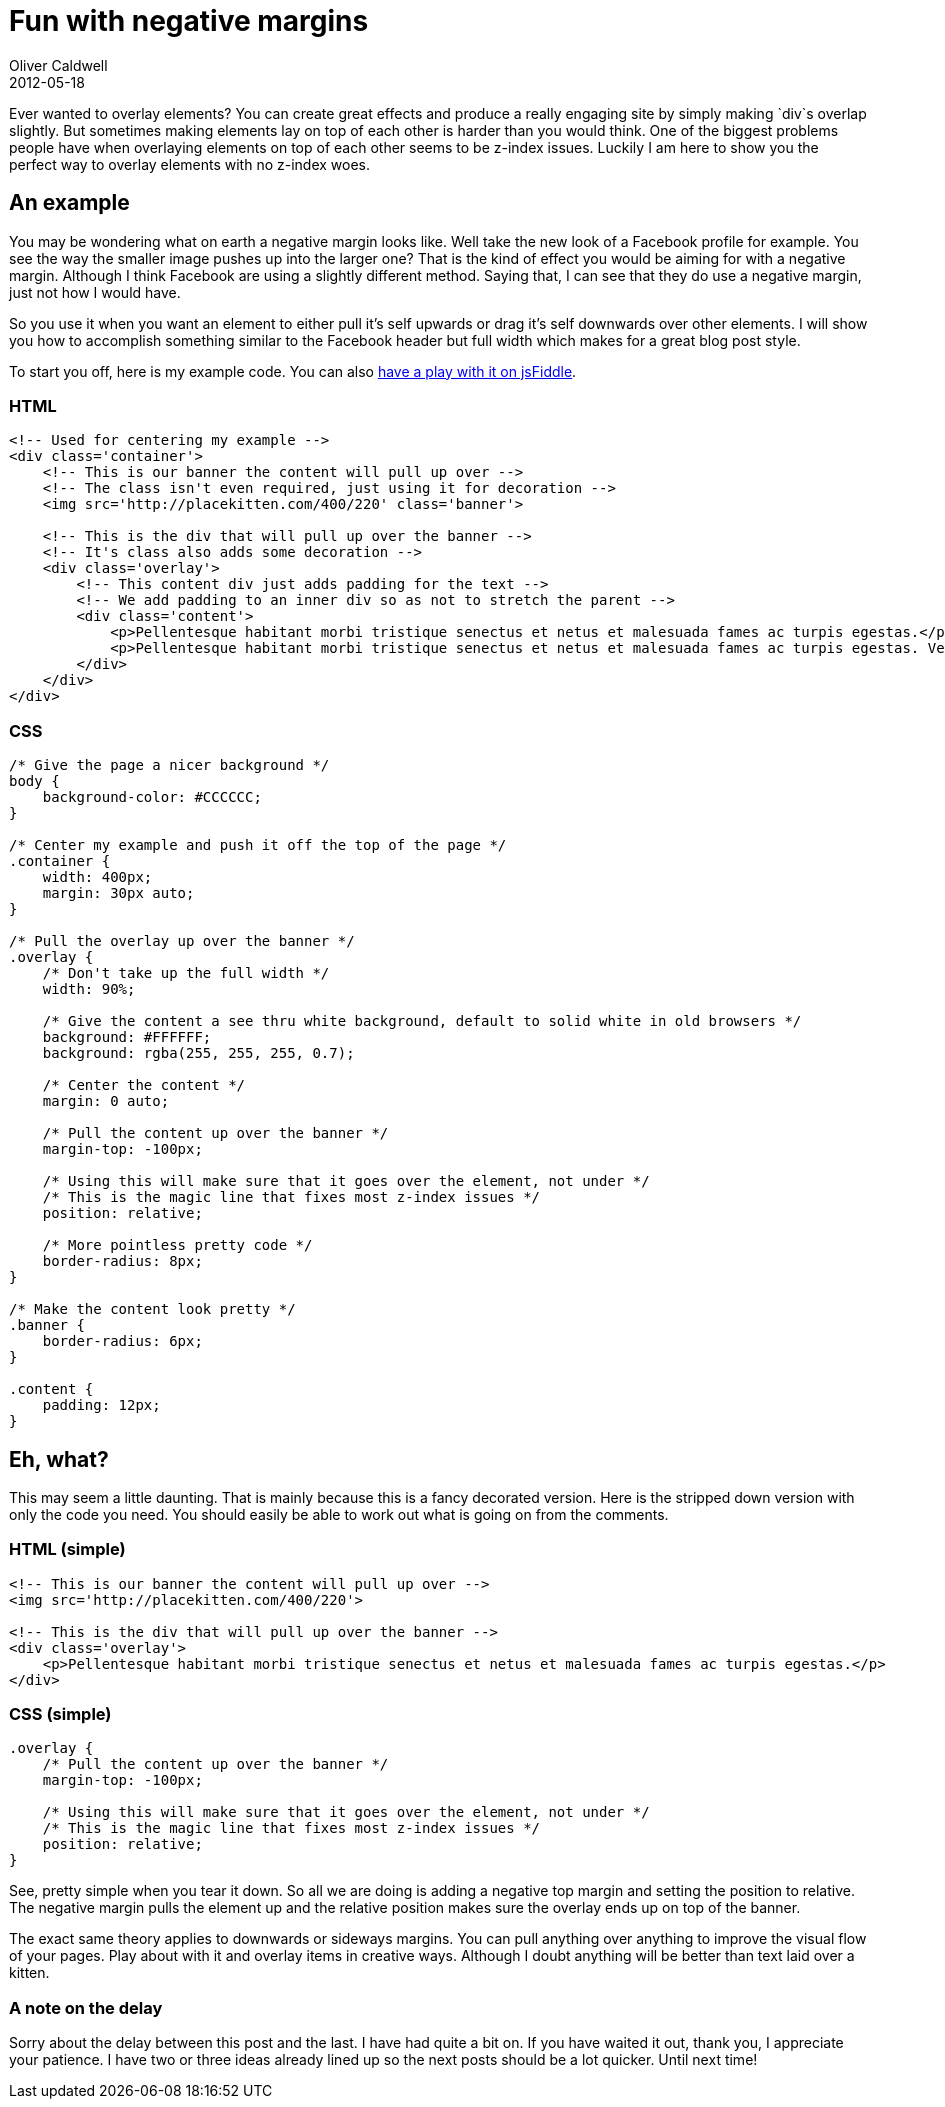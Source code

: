 = Fun with negative margins
Oliver Caldwell
2012-05-18

Ever wanted to overlay elements? You can create great effects and produce a really engaging site by simply making `+div+`s overlap slightly. But sometimes making elements lay on top of each other is harder than you would think. One of the biggest problems people have when overlaying elements on top of each other seems to be z-index issues. Luckily I am here to show you the perfect way to overlay elements with no z-index woes.

== An example

You may be wondering what on earth a negative margin looks like. Well take the new look of a Facebook profile for example. You see the way the smaller image pushes up into the larger one? That is the kind of effect you would be aiming for with a negative margin. Although I think Facebook are using a slightly different method. Saying that, I can see that they do use a negative margin, just not how I would have.

So you use it when you want an element to either pull it’s self upwards or drag it’s self downwards over other elements. I will show you how to accomplish something similar to the Facebook header but full width which makes for a great blog post style.

To start you off, here is my example code. You can also http://jsfiddle.net/Wolfy87/E48MA/[have a play with it on jsFiddle].

=== HTML

[source]
----
<!-- Used for centering my example -->
<div class='container'>
    <!-- This is our banner the content will pull up over -->
    <!-- The class isn't even required, just using it for decoration -->
    <img src='http://placekitten.com/400/220' class='banner'>

    <!-- This is the div that will pull up over the banner -->
    <!-- It's class also adds some decoration -->
    <div class='overlay'>
        <!-- This content div just adds padding for the text -->
        <!-- We add padding to an inner div so as not to stretch the parent -->
        <div class='content'>
            <p>Pellentesque habitant morbi tristique senectus et netus et malesuada fames ac turpis egestas.</p>
            <p>Pellentesque habitant morbi tristique senectus et netus et malesuada fames ac turpis egestas. Vestibulum tortor quam, feugiat vitae, ultricies eget, tempor sit amet, ante. Donec eu libero sit amet quam egestas semper. Aenean ultricies mi vitae est. Mauris placerat eleifend leo.</p>
        </div>
    </div>
</div>
----

=== CSS

[source]
----
/* Give the page a nicer background */
body {
    background-color: #CCCCCC;
}

/* Center my example and push it off the top of the page */
.container {
    width: 400px;
    margin: 30px auto;
}

/* Pull the overlay up over the banner */
.overlay {
    /* Don't take up the full width */
    width: 90%;

    /* Give the content a see thru white background, default to solid white in old browsers */
    background: #FFFFFF;
    background: rgba(255, 255, 255, 0.7);

    /* Center the content */
    margin: 0 auto;

    /* Pull the content up over the banner */
    margin-top: -100px;

    /* Using this will make sure that it goes over the element, not under */
    /* This is the magic line that fixes most z-index issues */
    position: relative;

    /* More pointless pretty code */
    border-radius: 8px;
}

/* Make the content look pretty */
.banner {
    border-radius: 6px;
}

.content {
    padding: 12px;
}
----

== Eh, what?

This may seem a little daunting. That is mainly because this is a fancy decorated version. Here is the stripped down version with only the code you need. You should easily be able to work out what is going on from the comments.

=== HTML (simple)

[source]
----
<!-- This is our banner the content will pull up over -->
<img src='http://placekitten.com/400/220'>

<!-- This is the div that will pull up over the banner -->
<div class='overlay'>
    <p>Pellentesque habitant morbi tristique senectus et netus et malesuada fames ac turpis egestas.</p>
</div>
----

=== CSS (simple)

[source]
----
.overlay {
    /* Pull the content up over the banner */
    margin-top: -100px;

    /* Using this will make sure that it goes over the element, not under */
    /* This is the magic line that fixes most z-index issues */
    position: relative;
}
----

See, pretty simple when you tear it down. So all we are doing is adding a negative top margin and setting the position to relative. The negative margin pulls the element up and the relative position makes sure the overlay ends up on top of the banner.

The exact same theory applies to downwards or sideways margins. You can pull anything over anything to improve the visual flow of your pages. Play about with it and overlay items in creative ways. Although I doubt anything will be better than text laid over a kitten.

=== A note on the delay

Sorry about the delay between this post and the last. I have had quite a bit on. If you have waited it out, thank you, I appreciate your patience. I have two or three ideas already lined up so the next posts should be a lot quicker. Until next time!

